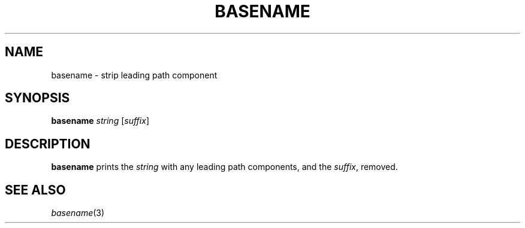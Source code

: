 .TH BASENAME 1 sbase\-VERSION
.SH NAME
basename \- strip leading path component
.SH SYNOPSIS
.B basename
.I string
.RI [ suffix ]
.SH DESCRIPTION
.B basename
prints the
.I string
with any leading path components, and the
.IR suffix ,
removed.
.SH SEE ALSO
.IR basename (3)
